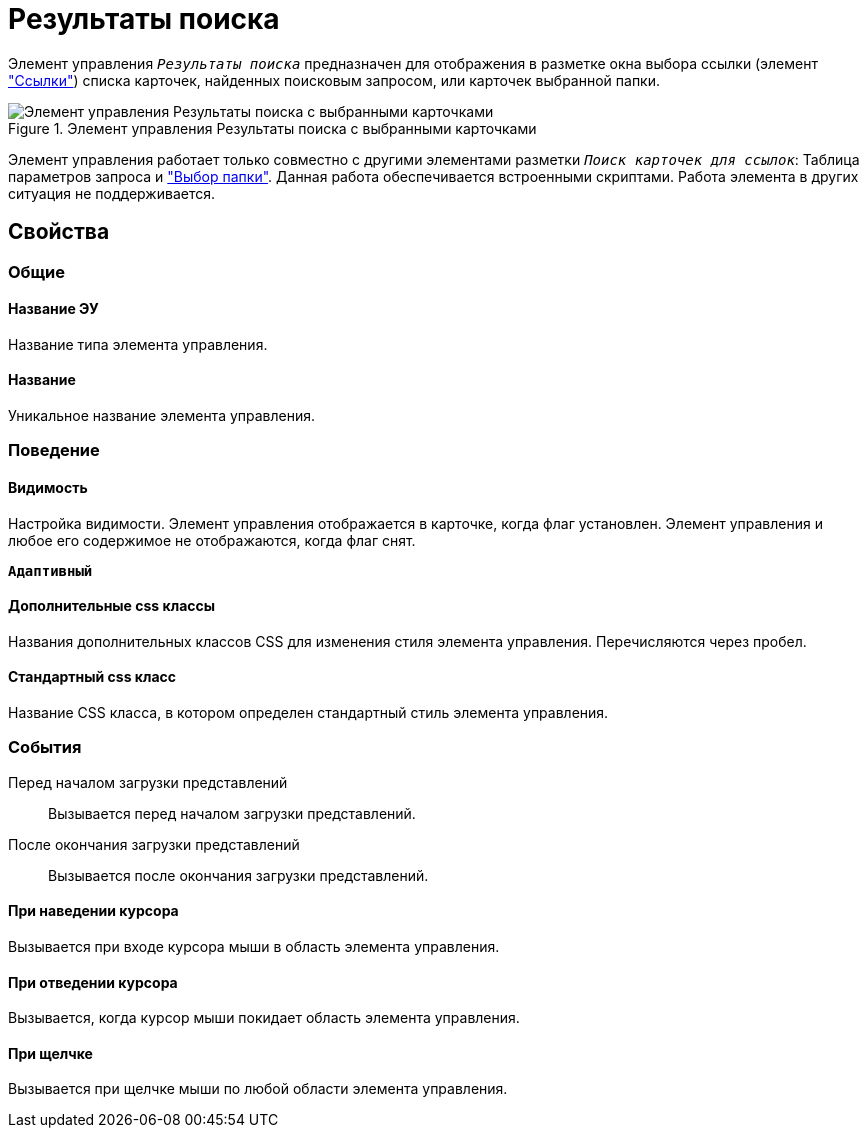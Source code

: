 = Результаты поиска

Элемент управления `_Результаты поиска_` предназначен для отображения в разметке окна выбора ссылки (элемент xref:links.adoc["Ссылки"]) списка карточек, найденных поисковым запросом, или карточек выбранной папки.

.Элемент управления Результаты поиска с выбранными карточками
image::searchingResults_withResult.png[Элемент управления Результаты поиска с выбранными карточками]

Элемент управления работает только совместно с другими элементами разметки `_Поиск карточек для ссылок_`: Таблица параметров запроса и xref:Control_folder.adoc["Выбор папки"]. Данная работа обеспечивается встроенными скриптами. Работа элемента в других ситуация не поддерживается.

== Свойства

=== Общие

==== Название ЭУ

Название типа элемента управления.

==== Название

Уникальное название элемента управления.

=== Поведение

==== Видимость

Настройка видимости. Элемент управления отображается в карточке, когда флаг установлен. Элемент управления и любое его содержимое не отображаются, когда флаг снят.

`*Адаптивный*`

==== Дополнительные css классы

Названия дополнительных классов CSS для изменения стиля элемента управления. Перечисляются через пробел.

==== Стандартный css класс

Название CSS класса, в котором определен стандартный стиль элемента управления.


=== События

Перед началом загрузки представлений:::
Вызывается перед началом загрузки представлений.
После окончания загрузки представлений:::
Вызывается после окончания загрузки представлений.

==== При наведении курсора

Вызывается при входе курсора мыши в область элемента управления.

==== При отведении курсора

Вызывается, когда курсор мыши покидает область элемента управления.

==== При щелчке

Вызывается при щелчке мыши по любой области элемента управления.
